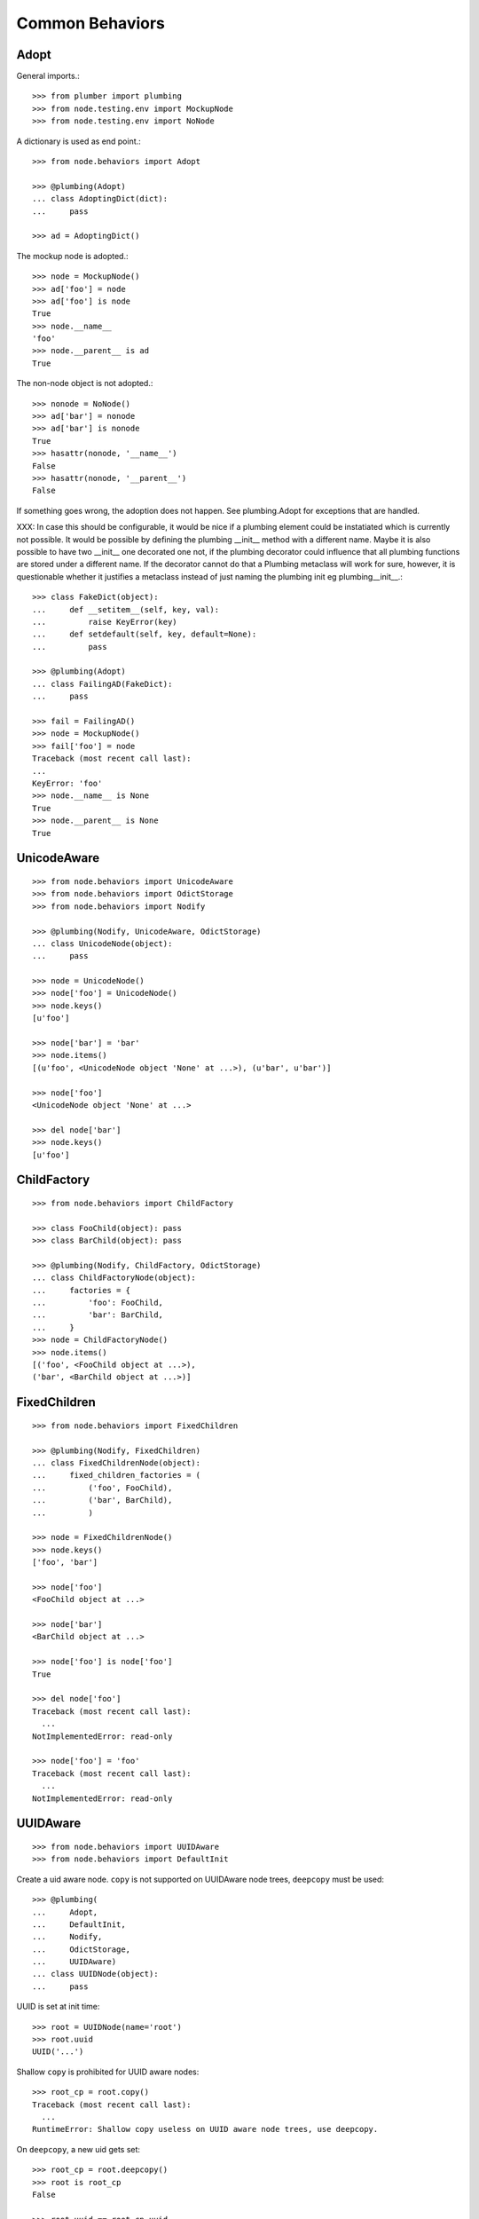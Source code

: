 Common Behaviors
================

Adopt
-----

General imports.::

    >>> from plumber import plumbing
    >>> from node.testing.env import MockupNode
    >>> from node.testing.env import NoNode

A dictionary is used as end point.::

    >>> from node.behaviors import Adopt

    >>> @plumbing(Adopt)
    ... class AdoptingDict(dict):
    ...     pass

    >>> ad = AdoptingDict()

The mockup node is adopted.::

    >>> node = MockupNode()
    >>> ad['foo'] = node
    >>> ad['foo'] is node
    True
    >>> node.__name__
    'foo'
    >>> node.__parent__ is ad
    True

The non-node object is not adopted.::

    >>> nonode = NoNode()
    >>> ad['bar'] = nonode
    >>> ad['bar'] is nonode
    True
    >>> hasattr(nonode, '__name__')
    False
    >>> hasattr(nonode, '__parent__')
    False

If something goes wrong, the adoption does not happen.  See plumbing.Adopt for
exceptions that are handled.

XXX: In case this should be configurable, it would be nice if a plumbing
element could be instatiated which is currently not possible. It would be
possible by defining the plumbing __init__ method with a different name.
Maybe it is also possible to have two __init__ one decorated one not, if the
plumbing decorator could influence that all plumbing functions are stored under
a different name. If the decorator cannot do that a Plumbing metaclass will
work for sure, however, it is questionable whether it justifies a metaclass
instead of just naming the plumbing init eg plumbing__init__.::

    >>> class FakeDict(object):
    ...     def __setitem__(self, key, val):
    ...         raise KeyError(key)
    ...     def setdefault(self, key, default=None):
    ...         pass

    >>> @plumbing(Adopt)
    ... class FailingAD(FakeDict):
    ...     pass

    >>> fail = FailingAD()
    >>> node = MockupNode()
    >>> fail['foo'] = node
    Traceback (most recent call last):
    ...
    KeyError: 'foo'
    >>> node.__name__ is None
    True
    >>> node.__parent__ is None
    True


UnicodeAware
------------

::

    >>> from node.behaviors import UnicodeAware
    >>> from node.behaviors import OdictStorage
    >>> from node.behaviors import Nodify

    >>> @plumbing(Nodify, UnicodeAware, OdictStorage)
    ... class UnicodeNode(object):
    ...     pass

    >>> node = UnicodeNode()
    >>> node['foo'] = UnicodeNode()
    >>> node.keys()
    [u'foo']

    >>> node['bar'] = 'bar'
    >>> node.items()
    [(u'foo', <UnicodeNode object 'None' at ...>), (u'bar', u'bar')]

    >>> node['foo']
    <UnicodeNode object 'None' at ...>

    >>> del node['bar']
    >>> node.keys()
    [u'foo']


ChildFactory
------------

::

    >>> from node.behaviors import ChildFactory

    >>> class FooChild(object): pass
    >>> class BarChild(object): pass

    >>> @plumbing(Nodify, ChildFactory, OdictStorage)
    ... class ChildFactoryNode(object):
    ...     factories = {
    ...         'foo': FooChild,
    ...         'bar': BarChild,
    ...     }
    >>> node = ChildFactoryNode()
    >>> node.items()
    [('foo', <FooChild object at ...>), 
    ('bar', <BarChild object at ...>)]


FixedChildren
-------------

::

    >>> from node.behaviors import FixedChildren

    >>> @plumbing(Nodify, FixedChildren)
    ... class FixedChildrenNode(object):
    ...     fixed_children_factories = (
    ...         ('foo', FooChild),
    ...         ('bar', BarChild),
    ...         )

    >>> node = FixedChildrenNode()
    >>> node.keys()
    ['foo', 'bar']

    >>> node['foo']
    <FooChild object at ...>

    >>> node['bar']
    <BarChild object at ...>

    >>> node['foo'] is node['foo']
    True

    >>> del node['foo']
    Traceback (most recent call last):
      ...
    NotImplementedError: read-only

    >>> node['foo'] = 'foo'
    Traceback (most recent call last):
      ...
    NotImplementedError: read-only


UUIDAware
---------

::

    >>> from node.behaviors import UUIDAware
    >>> from node.behaviors import DefaultInit

Create a uid aware node. ``copy`` is not supported on UUIDAware node trees,
``deepcopy`` must be used::

    >>> @plumbing(
    ...     Adopt,
    ...     DefaultInit,
    ...     Nodify,
    ...     OdictStorage,
    ...     UUIDAware)
    ... class UUIDNode(object):
    ...     pass

UUID is set at init time::

    >>> root = UUIDNode(name='root')
    >>> root.uuid
    UUID('...')

Shallow ``copy`` is prohibited for UUID aware nodes::

    >>> root_cp = root.copy()
    Traceback (most recent call last):
      ...
    RuntimeError: Shallow copy useless on UUID aware node trees, use deepcopy.

On ``deepcopy``, a new uid gets set::

    >>> root_cp = root.deepcopy()
    >>> root is root_cp
    False

    >>> root.uuid == root_cp.uuid
    False

Create children, copy tree and check if all uuids have changed::

    >>> c1 = root['c1'] = UUIDNode()
    >>> s1 = c1['s1'] = UUIDNode()
    >>> root.printtree()
    <class 'UUIDNode'>: root
      <class 'UUIDNode'>: c1
        <class 'UUIDNode'>: s1

    >>> root_cp = root.deepcopy()
    >>> root_cp.printtree()
    <class 'UUIDNode'>: root
      <class 'UUIDNode'>: c1
        <class 'UUIDNode'>: s1

    >>> root.uuid == root_cp.uuid
    False

    >>> root['c1'].uuid == root_cp['c1'].uuid
    False

    >>> root['c1']['s1'].uuid == root_cp['c1']['s1'].uuid
    False

When detaching part of a tree, uid's are not changed::

    >>> c1_uid = root['c1'].uuid
    >>> s1_uid = root['c1']['s1'].uuid
    >>> detached = root.detach('c1')

    >>> root.printtree()
    <class 'UUIDNode'>: root

    >>> detached.printtree()
    <class 'UUIDNode'>: c1
      <class 'UUIDNode'>: s1

    >>> c1_uid == detached.uuid
    True

    >>> s1_uid == detached['s1'].uuid
    True


NodeChildValidate
-----------------

::

    >>> from node.behaviors import NodeChildValidate
    >>> from node.behaviors import Nodify
    >>> from node.behaviors import OdictStorage

    >>> @plumbing(NodeChildValidate, DefaultInit, Nodify, OdictStorage)
    ... class NodeChildValidateNode(object):
    ...     pass

    >>> node = NodeChildValidateNode()
    >>> node.allow_non_node_childs
    False

    >>> node['child'] = 1
    Traceback (most recent call last):
      ...
    ValueError: Non-node childs are not allowed.

    >>> class SomeClass(object): pass

    >>> node['aclasshere'] = SomeClass
    Traceback (most recent call last):
      ...
    ValueError: It isn't allowed to use classes as values.

    >>> node.allow_non_node_childs = True

    >>> node['child'] = 1
    >>> node['child']
    1


GetattrChildren
---------------

XXX: this test breaks coverage recording!!!::

    >>> from node.base import BaseNode
    >>> from node.behaviors import GetattrChildren

    >>> class GetattrBase(BaseNode):
    ...     allow_non_node_childs = True
    ...     baseattr = 1

    >>> @plumbing(GetattrChildren)
    ... class GetattrNode(GetattrBase):
    ...     ourattr = 2

    >>> node = GetattrNode()
    >>> node['foo'] = 10
    >>> node['baseattr'] = 20
    >>> node['ourattr'] = 30

    >>> assert(node['foo'] == 10)
    >>> assert(node['baseattr'] == 20)
    >>> assert(node['ourattr'] == 30)

Only children not shadowed by real attributes can be accessed via getattr::

    >>> assert(node.foo == 10)
    >>> assert(node.baseattr == 1)
    >>> assert(node.ourattr == 2)
